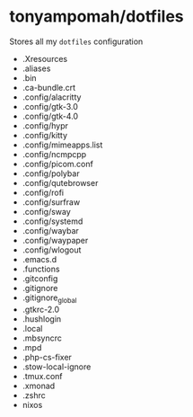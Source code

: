 * tonyampomah/dotfiles
Stores all my =dotfiles= configuration

- .Xresources
- .aliases
- .bin
- .ca-bundle.crt
- .config/alacritty
- .config/gtk-3.0
- .config/gtk-4.0
- .config/hypr
- .config/kitty
- .config/mimeapps.list
- .config/ncmpcpp
- .config/picom.conf
- .config/polybar
- .config/qutebrowser
- .config/rofi
- .config/surfraw
- .config/sway
- .config/systemd
- .config/waybar
- .config/waypaper
- .config/wlogout
- .emacs.d
- .functions
- .gitconfig
- .gitignore
- .gitignore_global
- .gtkrc-2.0
- .hushlogin
- .local
- .mbsyncrc
- .mpd
- .php-cs-fixer
- .stow-local-ignore
- .tmux.conf
- .xmonad
- .zshrc
- nixos
